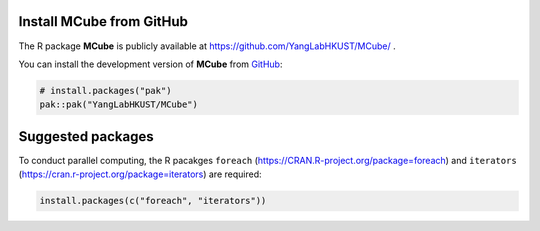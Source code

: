 Install **MCube** from GitHub
=============================

The R package **MCube** is publicly available at https://github.com/YangLabHKUST/MCube/ .

You can install the development version of **MCube** from `GitHub <https://github.com/>`_:

.. code-block:: r

  # install.packages("pak")
  pak::pak("YangLabHKUST/MCube")

Suggested packages
==================

To conduct parallel computing, the R pacakges ``foreach`` (https://CRAN.R-project.org/package=foreach)
and ``iterators`` (https://cran.r-project.org/package=iterators) are required:

.. code-block:: r

  install.packages(c("foreach", "iterators"))